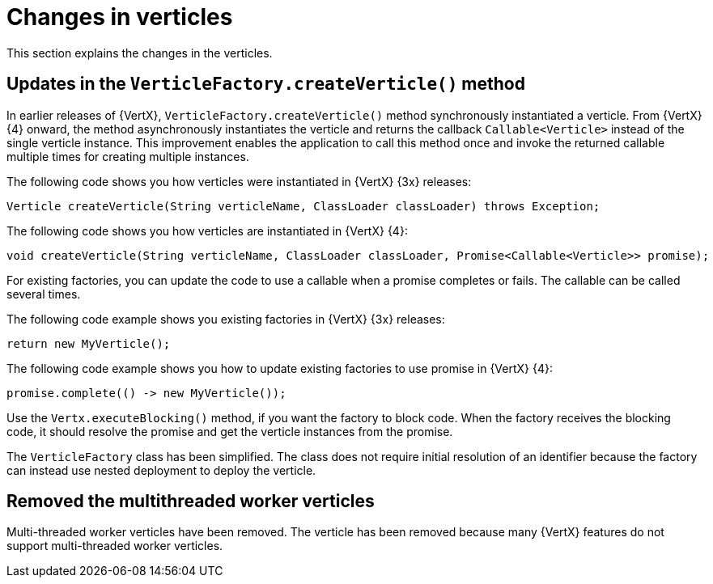 [id="changes-in-verticles_{context}"]
= Changes in verticles

This section explains the changes in the verticles.

== Updates in the `VerticleFactory.createVerticle()` method

In earlier releases of {VertX}, `VerticleFactory.createVerticle()` method synchronously instantiated a verticle. From {VertX} {4} onward, the method asynchronously instantiates the verticle and returns the callback `Callable<Verticle>` instead of the single verticle instance. This improvement enables the application to call this method once and invoke the returned callable multiple times for creating multiple instances.

The following code shows you how verticles were instantiated in {VertX} {3x} releases:
----
Verticle createVerticle(String verticleName, ClassLoader classLoader) throws Exception;
----

The following code shows you how verticles are instantiated in {VertX} {4}:
----
void createVerticle(String verticleName, ClassLoader classLoader, Promise<Callable<Verticle>> promise);
----

For existing factories, you can update the code to use a callable when a promise completes or fails. The callable can be called several times.

The following code example shows you existing factories in {VertX} {3x} releases:
----
return new MyVerticle();
----

The following code example shows you how to update existing factories to use promise in {VertX} {4}:
----
promise.complete(() -> new MyVerticle());
----

Use the `Vertx.executeBlocking()` method, if you want the factory to block code. When the factory receives the blocking code, it should resolve the promise and get the verticle instances from the promise.

The `VerticleFactory` class has been simplified. The class does not require initial resolution of an identifier because the factory can instead use nested deployment to deploy the verticle.

== Removed the multithreaded worker verticles

Multi-threaded worker verticles have been removed. The verticle has been removed because many {VertX} features do not support multi-threaded worker verticles.
